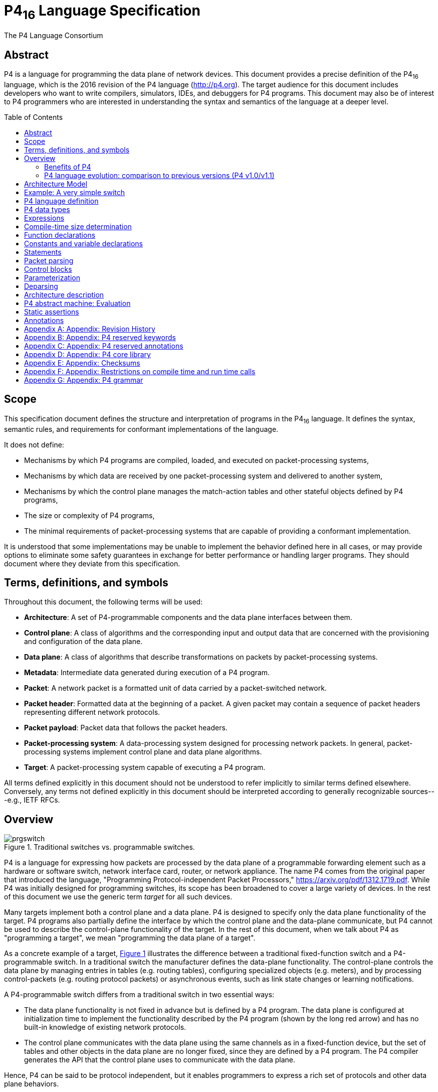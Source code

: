 = P4~16~ Language Specification
The P4 Language Consortium
:toc: macro
:toclevels: 5
:imagesdir: figs
:xrefstyle: short

== Abstract

P4 is a language for programming the data plane of network
devices. This document provides a precise definition of the P4~16~
language, which is the 2016 revision of the P4 language
(<http://p4.org>). The target audience for this document includes
developers who want to write compilers, simulators, IDEs, and
debuggers for P4 programs. This document may also be of interest to P4
programmers who are interested in understanding the syntax and
semantics of the language at a deeper level.

toc::[]

== Scope

This specification document defines the structure and interpretation
of programs in the P4~16~ language. It defines the syntax, semantic
rules, and requirements for conformant implementations of the
language.

It does not define:

* Mechanisms by which P4 programs are compiled, loaded, and executed
  on packet-processing systems,
* Mechanisms by which data are received by one packet-processing
  system and delivered to another system,
* Mechanisms by which the control plane manages the match-action
  tables and other stateful objects defined by P4 programs,
* The size or complexity of P4 programs,
* The minimal requirements of packet-processing systems that are
  capable of providing a conformant implementation.

It is understood that some implementations may be unable to implement
the behavior defined here in all cases, or may provide options to
eliminate some safety guarantees in exchange for better performance or
handling larger programs.  They should document where they deviate
from this specification.


== Terms, definitions, and symbols

Throughout this document, the following terms will be used:

* *Architecture*: A set of P4-programmable components and the data
  plane interfaces between them.
* *Control plane*: A class of algorithms and the corresponding input
  and output data that are concerned with the provisioning and
  configuration of the data plane.
* *Data plane*: A class of algorithms that describe transformations
  on packets by packet-processing systems.
* *Metadata*: Intermediate data generated during execution of a P4
  program.
* *Packet*: A network packet is a formatted unit of data carried by
  a packet-switched network.
* *Packet header*: Formatted data at the beginning of a packet. A
  given packet may contain a sequence of packet headers representing
  different network protocols.
* *Packet payload*: Packet data that follows the packet headers.
* *Packet-processing system*: A data-processing system designed
 for processing network packets. In general, packet-processing
  systems implement control plane and data plane algorithms.
* *Target*: A packet-processing system capable of executing a P4
  program.

All terms defined explicitly in this document should not be understood
to refer implicitly to similar terms defined elsewhere. Conversely, any terms not
defined explicitly in this document should be interpreted according to
generally recognizable sources---e.g., IETF RFCs.



== Overview

.Traditional switches vs. programmable switches.
[#fig-prgswitch]
image::prgswitch.png[]

P4 is a language for expressing how packets are processed by the data
plane of a programmable forwarding element such as a hardware or
software switch, network interface card, router, or network
appliance. The name P4 comes from the original paper that introduced
the language, "Programming Protocol-independent Packet Processors,"
<https://arxiv.org/pdf/1312.1719.pdf>. While P4 was initially designed
for programming switches, its scope has been broadened to cover a
large variety of devices. In the rest of this document we use the
generic term _target_ for all such devices.

Many targets implement both a control plane and a data plane. P4 is
designed to specify only the data plane functionality of the
target. P4 programs also partially define the interface by which the
control plane and the data-plane communicate, but P4 cannot be used to
describe the control-plane functionality of the target. In the rest of
this document, when we talk about P4 as "programming a target", we
mean "programming the data plane of a target".

As a concrete example of a target, <<fig-prgswitch>> illustrates
the difference between a traditional fixed-function switch and a
P4-programmable switch. In a traditional switch the manufacturer
defines the data-plane functionality. The control-plane controls the
data plane by managing entries in tables (e.g. routing tables),
configuring specialized objects (e.g. meters), and by processing
control-packets (e.g. routing protocol packets) or asynchronous
events, such as link state changes or learning notifications.

A P4-programmable switch differs from a traditional switch in two
essential ways:

* The data plane functionality is not fixed in advance but is defined
  by a P4 program. The data plane is configured at initialization
  time to implement the functionality described by the P4 program
  (shown by the long red arrow) and has no built-in knowledge of
  existing network protocols.
* The control plane communicates with the data plane using the same
  channels as in a fixed-function device, but the set of tables and
  other objects in the data plane are no longer fixed, since they are
  defined by a P4 program. The P4 compiler generates the API that the
  control plane uses to communicate with the data plane.

Hence, P4 can be said to be protocol independent, but it enables
programmers to express a rich set of protocols and other data plane
behaviors.

.Programming a target with P4.
[#fig-p4prg]
image::p4prg.png[]

The core abstractions provided by the P4 language are:

* *Header types* describe the format (the set of fields and
  their sizes) of each header within a packet.
* *Parsers* describe the permitted sequences of headers within
  received packets, how to identify those header sequences, and the
  headers and fields to extract from packets.
* *Tables* associate user-defined keys with actions. P4 tables
  generalize traditional switch tables; they can be used to implement
  routing tables, flow lookup tables, access-control lists, and other
  user-defined table types, including complex multi-variable decisions.
* *Actions* are code fragments that describe how packet header
  fields and metadata are manipulated. Actions can include data, which
  is supplied by the control-plane at runtime.
* *Match-action units* perform the following sequence of operations:
** Construct lookup keys from packet fields or computed metadata,
** Perform table lookup using the constructed key, choosing an action
   (including the associated data) to execute, and
** Finally, execute the selected action.
* *Control flow* expresses an imperative program that describes
  packet-processing on a target, including the data-dependent sequence
  of match-action unit invocations. Deparsing (packet reassembly) can
  also be performed using a control flow.
* *Extern objects* are architecture-specific constructs that can be
  manipulated by P4 programs through well-defined APIs, but whose
  internal behavior is hard-wired (e.g., checksum units) and hence not
  programmable using P4.
* *User-defined metadata*: user-defined data structures associated
  with each packet.
* *Intrinsic metadata*: metadata provided by the architecture
  associated with each packet---e.g., the input port where a packet
  has been received.

<<fig-p4prg>> shows a typical tool workflow when programming a
target using P4.

Target manufacturers provide the hardware or software implementation
framework, an architecture definition, and a P4 compiler for that
target. P4 programmers write programs for a specific architecture,
which defines a set of P4-programmable components on the target as
well as their external data plane interfaces.

Compiling a set of P4 programs produces two artifacts:

* a data plane configuration that implements the forwarding logic
  described in the input program and
* an API for managing the state of the data plane objects from the
  control plane

P4 is a domain-specific language that is designed to be implementable
on a large variety of targets including programmable network interface
cards, FPGAs, software switches, and hardware ASICs. As such, the
language is restricted to constructs that can be efficiently
implemented on all of these platforms.

Assuming a fixed cost for table lookup operations and interactions
with extern objects, all P4 programs (i.e., parsers and controls)
execute a constant number of operations for each byte of an input
packet received and analyzed. Although parsers may contain loops,
provided some header is extracted on each cycle, the packet itself
provides a bound on the total execution of the parser. In other words,
under these assumptions, the computational complexity of a P4 program
is linear in the total size of all headers, and never depends on the
size of the state accumulated while processing data (e.g., the number
of flows, or the total number of packets processed). These guarantees
are necessary (but not sufficient) for enabling fast packet processing
across a variety of targets.

_P4 conformance_ of a target is defined as follows: if a specific
target T supports only a subset of the P4 programming language, say
P4^T^, programs written in P4^T^ executed on the target should provide
the exact same behavior as is described in this document. Note that P4
conformant targets can provide arbitrary P4 language extensions and `extern`
elements.

=== Benefits of P4

Compared to state-of-the-art packet-processing systems (e.g., based on
writing microcode on top of custom hardware), P4 provides a number of
significant advantages:

* *Flexibility*: P4 makes many packet-forwarding policies
  expressible as programs, in contrast to traditional switches, which
  expose fixed-function forwarding engines to their users.
* *Expressiveness*: P4 can express sophisticated,
  hardware-independent packet processing algorithms using solely
  general-purpose operations and table look-ups. Such programs are
  portable across hardware targets that implement the same
  architectures (assuming sufficient resources are available).
* *Resource mapping and management*: P4 programs describe storage
  resources abstractly (e.g., IPv4 source address); compilers map such
  user-defined fields to available hardware resources and manage
  low-level details such as allocation and scheduling.
* *Software engineering*: P4 programs provide important benefits
  such as type checking, information hiding, and software reuse.
* *Component libraries*: Component libraries supplied by manufacturers
  can be used to wrap hardware-specific functions into portable
  high-level P4 constructs.
* *Decoupling hardware and software evolution*: Target manufacturers
  may use abstract architectures to further decouple the evolution of
  low-level architectural details from high-level processing.
* *Debugging*: Manufacturers can provide software models of an
  architecture to aid in the development and debugging of P4 programs.

=== P4 language evolution: comparison to previous versions (P4 v1.0/v1.1)

.Evolution of the language between versions P4~14~ (versions 1.0 and 1.1) and P4~16~.
[#fig-p4transition]
image::p4transition.png[]

Compared to P4~14~, the earlier version of the language, P4~16~ makes
a number of significant, backwards-incompatible changes to the syntax
and semantics of the language. The evolution from the previous version
(P4~14~) to the current one (P4~16~) is depicted in
<<fig-p4transition>>. In particular, a large number of language
features have been eliminated from the language and moved into
libraries including counters, checksum units, meters, etc.

Hence, the language has been transformed from a complex language (more than 70
keywords) into a relatively small core language (less than 40 keywords, shown in
<<_appendix_p4_reserved_keywords>>) accompanied by a library of fundamental
constructs that are needed for writing most P4.

The v1.1 version of P4 introduced a language construct called `extern` that
can be used to describe library elements. Many constructs defined in the
v1.1 language specification will thus be transformed into such
library elements (including constructs that have been eliminated
from the language, such as counters and meters). Some of these `extern` objects
are expected to be standardized, and they will be in the scope of a
future document describing a standard library of P4 elements. In
this document we provide several examples of `extern` constructs.
P4~16~ also introduces and repurposes some v1.1 language
constructs for describing the programmable parts of an
architecture. These language constructs are: `parser`, `state`, `control`, and `package`.

One important goal of the P4~16~ language revision is to provide a
*stable* language definition. In other words, we strive to ensure that
all programs written in P4~16~ will remain syntactically correct and
behave identically when treated as programs for future versions of the
language. Moreover, if some future version of the language requires
breaking backwards compatibility, we will seek to provide an easy path
for migrating P4~16~ programs to the new version.


== Architecture Model

== Example: A very simple switch

== P4 language definition

== P4 data types

== Expressions

== Compile-time size determination

== Function declarations

== Constants and variable declarations

== Statements

== Packet parsing

== Control blocks

== Parameterization

== Deparsing

== Architecture description

== P4 abstract machine: Evaluation

== Static assertions

== Annotations

[appendix]
== Appendix: Revision History

[appendix]
== Appendix: P4 reserved keywords

[appendix]
== Appendix: P4 reserved annotations

[appendix]
== Appendix: P4 core library

[appendix]
== Appendix: Checksums

[appendix]
== Appendix: Restrictions on compile time and run time calls

[appendix]
== Appendix: P4 grammar
